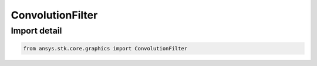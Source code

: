 ConvolutionFilter
=================

.. py:class:: ansys.stk.core.graphics.ConvolutionFilter

   Bases: :py:class:`~ansys.stk.core.graphics.IConvolutionFilter`, :py:class:`~ansys.stk.core.graphics.IRasterFilter`

   Apply convolution to the source raster. Convolution is the modification of a pixel's value based on the values of its surrounding pixels. The kernel is the numerical matrix that is applied to each pixel in this process...

.. py:currentmodule:: ConvolutionFilter


Import detail
-------------

.. code-block:: python

    from ansys.stk.core.graphics import ConvolutionFilter



